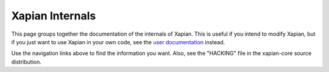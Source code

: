 Xapian Internals
================

This page groups together the documentation of the internals of Xapian.
This is useful if you intend to modify Xapian, but if you just want to
use Xapian in your own code, see the `user documentation <./>`_ instead.

Use the navigation links above to find the information you want. Also,
see the "HACKING" file in the xapian-core source distribution.

.. :toctree:

   matcherdesign
   remote_protocol
   replication_protocol
   tests
   code_structure
